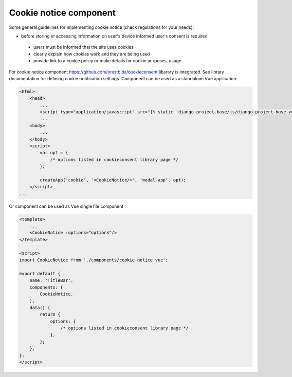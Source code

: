 Cookie notice component
=======================

Some general guidelines for implementing cookie notice (check regulations for your needs):

- before storing or accessing information on user's device informed user's consent is required

 - users must be informed that the site uses cookies

 - clearly explain how cookies work and they are being used

 - provide link to a cookie policy or make details for cookie purposes, usage.




For cookie notice component https://github.com/orestbida/cookieconsent libarary is integrated. See library
documentation for defining cookie notification settings.
Component can be used as a standalone Vue application:

.. code-block:: javascript

    <html>
        <head>
            ...
            <script type="application/javascript" src="{% static 'django-project-base/js/django-project-base-vendors.js' %}"></script>
            ...
        <body>
            ...
        </body>
        <script>
            var opt = {
                /* options listed in cookieconsent library page */
            };

            createApp('cookie', '<CookieNotice/>', 'modal-app', opt);
        </script>
    ...

Or component can be used as Vue single file component:

.. code-block:: javascript

    <template>
        ...
        <CookieNotice :options="options"/>
    </template>

    <script>
    import CookieNotice from './components/cookie-notice.vue';

    export default {
        name: 'TitleBar',
        components: {
            CookieNotice,
        },
        data() {
            return {
                options: {
                    /* options listed in cookieconsent library page */
                },
            };
        },
    };
    </script>


